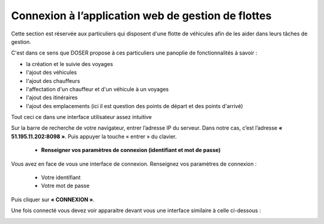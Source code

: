  
Connexion à l’application web de gestion de flottes
===================================================
Cette section est réservée aux particuliers qui disposent d'une flotte de véhicules afin de les aider dans leurs tâches de gestion.

C'est dans ce sens que DOSER propose à ces particuliers une panoplie de fonctionnalités à savoir : 

* la création et le suivie des voyages
* l'ajout des véhicules
* l'ajout des chauffeurs
* l'affectation d'un chauffeur et d'un véhicule à un voyages
* l'ajout des itinéraires
* l'ajout des emplacements (ici il est question des points de départ et des points d'arrivé)

Tout ceci ce dans une interface utilisateur assez intuitive  

Sur la barre de recherche de votre navigateur, entrer l’adresse IP du serveur. Dans notre
cas, c’est l’adresse **« 51.195.11.202:8098 »**. Puis appuyer la touche « entrer » du
clavier.

    * **Renseigner vos paramètres de connexion (identifiant et mot de passe)**
  
Vous avez en face de vous une interface de connexion. Renseignez vos paramètres de connexion :

        * Votre identifiant
        * Votre mot de passe

Puis cliquer sur **« CONNEXION »**. 

.. image:: ../Images/img-police1&2/Connex.jpg
    :name: Connexion à l’application
.. centered:: Connexion à l’application

Une fois connecté vous devez voir apparaitre devant vous une interface similaire à celle ci-dessous : 

.. image:: ../Images/img-flotte/Accueil.PNG
    :name: Accueil de la gestion de flottes
.. centered:: Accueil de la gestion de flottes
